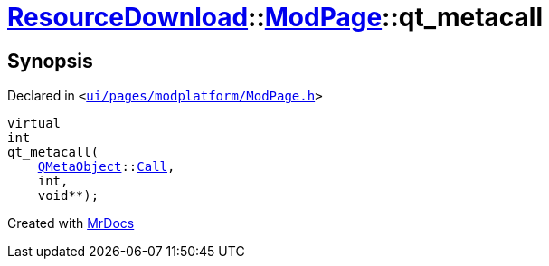 [#ResourceDownload-ModPage-qt_metacall]
= xref:ResourceDownload.adoc[ResourceDownload]::xref:ResourceDownload/ModPage.adoc[ModPage]::qt&lowbar;metacall
:relfileprefix: ../../
:mrdocs:


== Synopsis

Declared in `&lt;https://github.com/PrismLauncher/PrismLauncher/blob/develop/ui/pages/modplatform/ModPage.h#L25[ui&sol;pages&sol;modplatform&sol;ModPage&period;h]&gt;`

[source,cpp,subs="verbatim,replacements,macros,-callouts"]
----
virtual
int
qt&lowbar;metacall(
    xref:QMetaObject.adoc[QMetaObject]::xref:QMetaObject/Call.adoc[Call],
    int,
    void**);
----



[.small]#Created with https://www.mrdocs.com[MrDocs]#
